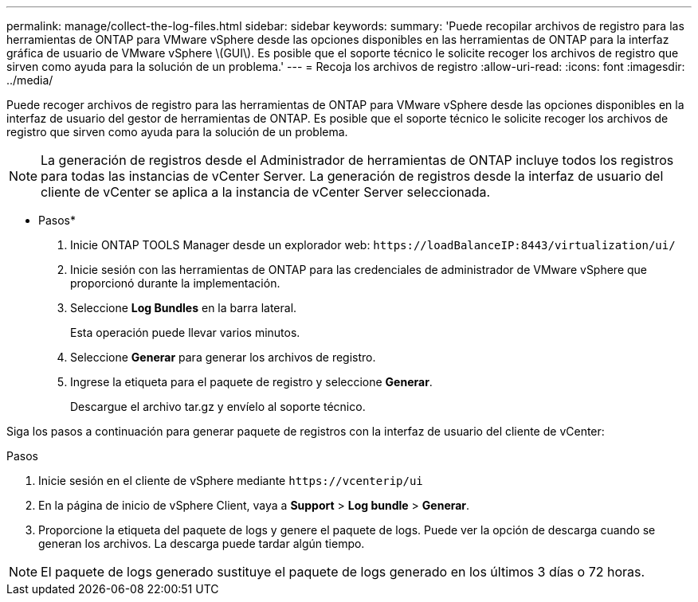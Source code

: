 ---
permalink: manage/collect-the-log-files.html 
sidebar: sidebar 
keywords:  
summary: 'Puede recopilar archivos de registro para las herramientas de ONTAP para VMware vSphere desde las opciones disponibles en las herramientas de ONTAP para la interfaz gráfica de usuario de VMware vSphere \(GUI\). Es posible que el soporte técnico le solicite recoger los archivos de registro que sirven como ayuda para la solución de un problema.' 
---
= Recoja los archivos de registro
:allow-uri-read: 
:icons: font
:imagesdir: ../media/


[role="lead"]
Puede recoger archivos de registro para las herramientas de ONTAP para VMware vSphere desde las opciones disponibles en la interfaz de usuario del gestor de herramientas de ONTAP. Es posible que el soporte técnico le solicite recoger los archivos de registro que sirven como ayuda para la solución de un problema.


NOTE: La generación de registros desde el Administrador de herramientas de ONTAP incluye todos los registros para todas las instancias de vCenter Server. La generación de registros desde la interfaz de usuario del cliente de vCenter se aplica a la instancia de vCenter Server seleccionada.

* Pasos*

. Inicie ONTAP TOOLS Manager desde un explorador web: `\https://loadBalanceIP:8443/virtualization/ui/`
. Inicie sesión con las herramientas de ONTAP para las credenciales de administrador de VMware vSphere que proporcionó durante la implementación.
. Seleccione *Log Bundles* en la barra lateral.
+
Esta operación puede llevar varios minutos.

. Seleccione *Generar* para generar los archivos de registro.
. Ingrese la etiqueta para el paquete de registro y seleccione *Generar*.
+
Descargue el archivo tar.gz y envíelo al soporte técnico.



Siga los pasos a continuación para generar paquete de registros con la interfaz de usuario del cliente de vCenter:

.Pasos
. Inicie sesión en el cliente de vSphere mediante `\https://vcenterip/ui`
. En la página de inicio de vSphere Client, vaya a *Support* > *Log bundle* > *Generar*.
. Proporcione la etiqueta del paquete de logs y genere el paquete de logs. Puede ver la opción de descarga cuando se generan los archivos. La descarga puede tardar algún tiempo.



NOTE: El paquete de logs generado sustituye el paquete de logs generado en los últimos 3 días o 72 horas.
